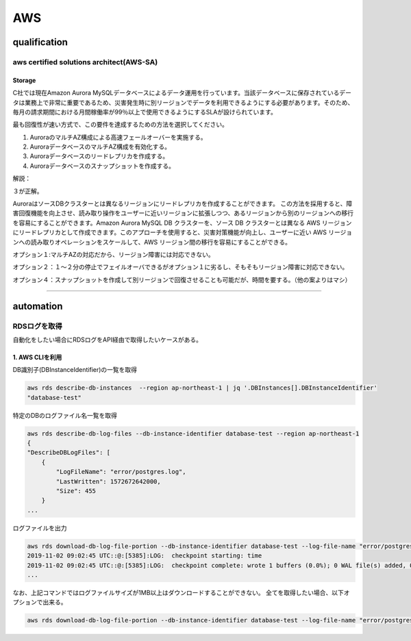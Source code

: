************
AWS
************

qualification
=================

aws certified solutions architect(AWS-SA)
---------------------------------------------

Storage
^^^^^^^^^^^^^^^^

C社では現在Amazon Aurora MySQLデータベースによるデータ運用を行っています。当該データベースに保存されているデータは業務上で非常に重要であるため、災害発生時に別リージョンでデータを利用できるようにする必要があります。そのため、毎月の請求期間における月間稼働率が99％以上で使用できるようにするSLAが設けられています。

最も回復性が速い方式で、この要件を達成するための方法を選択してください。

#. AuroraのマルチAZ構成による高速フェールオーバーを実施する。
#. AuroraデータベースのマルチAZ構成を有効化する。
#. Auroraデータベースのリードレプリカを作成する。
#. Auroraデータベースのスナップショットを作成する。

解説：

３が正解。

AuroraはソースDBクラスターとは異なるリージョンにリードレプリカを作成することができます。 この方法を採用すると、障害回復機能を向上させ、読み取り操作をユーザーに近いリージョンに拡張しつつ、あるリージョンから別のリージョンへの移行を容易にすることができます。Amazon Aurora MySQL DB クラスターを、ソース DB クラスターとは異なる AWS リージョンにリードレプリカとして作成できます。このアプローチを使用すると、災害対策機能が向上し、ユーザーに近い AWS リージョンへの読み取りオペレーションをスケールして、AWS リージョン間の移行を容易にすることができる。

オプション１:マルチAZの対応だから、リージョン障害には対応できない。

オプション２：１〜２分の停止でフェイルオーバできるがオプション１に劣るし、そもそもリージョン障害に対応できない。

オプション４：スナップショットを作成して別リージョンで回復させることも可能だが、時間を要する。（他の案よりはマシ）

----------

automation
============

RDSログを取得
--------------

自動化をしたい場合にRDSログをAPI経由で取得したいケースがある。

1. AWS CLIを利用
^^^^^^^^^^^^^^^^

DB識別子(DBInstanceIdentifier)の一覧を取得

.. code:: bash

    aws rds describe-db-instances  --region ap-northeast-1 | jq '.DBInstances[].DBInstanceIdentifier'
    "database-test"

特定のDBのログファイル名一覧を取得

.. code:: bash

    aws rds describe-db-log-files --db-instance-identifier database-test --region ap-northeast-1
    {
    "DescribeDBLogFiles": [
        {
            "LogFileName": "error/postgres.log",
            "LastWritten": 1572672642000,
            "Size": 455
        }
    ...

ログファイルを出力

.. code:: bash

    aws rds download-db-log-file-portion --db-instance-identifier database-test --log-file-name "error/postgresql.log.2019-11-02-09"  --output text --region ap-northeast-1
    2019-11-02 09:02:45 UTC::@:[5385]:LOG:  checkpoint starting: time
    2019-11-02 09:02:45 UTC::@:[5385]:LOG:  checkpoint complete: wrote 1 buffers (0.0%); 0 WAL file(s) added, 0 removed, 1 recycled; write=0.101 s, sync=0.001 s, total=0.113 s; sync files=1, longest=0.001 s, average=0.001 s; distance=65535 kB, estimate=65536 kB
    ...

なお、上記コマンドではログファイルサイズが1MB以上はダウンロードすることができない。
全てを取得したい場合、以下オプションで出来る。

.. code:: bash

    aws rds download-db-log-file-portion --db-instance-identifier database-test --log-file-name "error/postgresql.log.2019-11-02-09"  --output text --region ap-northeast-1 --cli-input-json '{ "Marker": "0" }'


